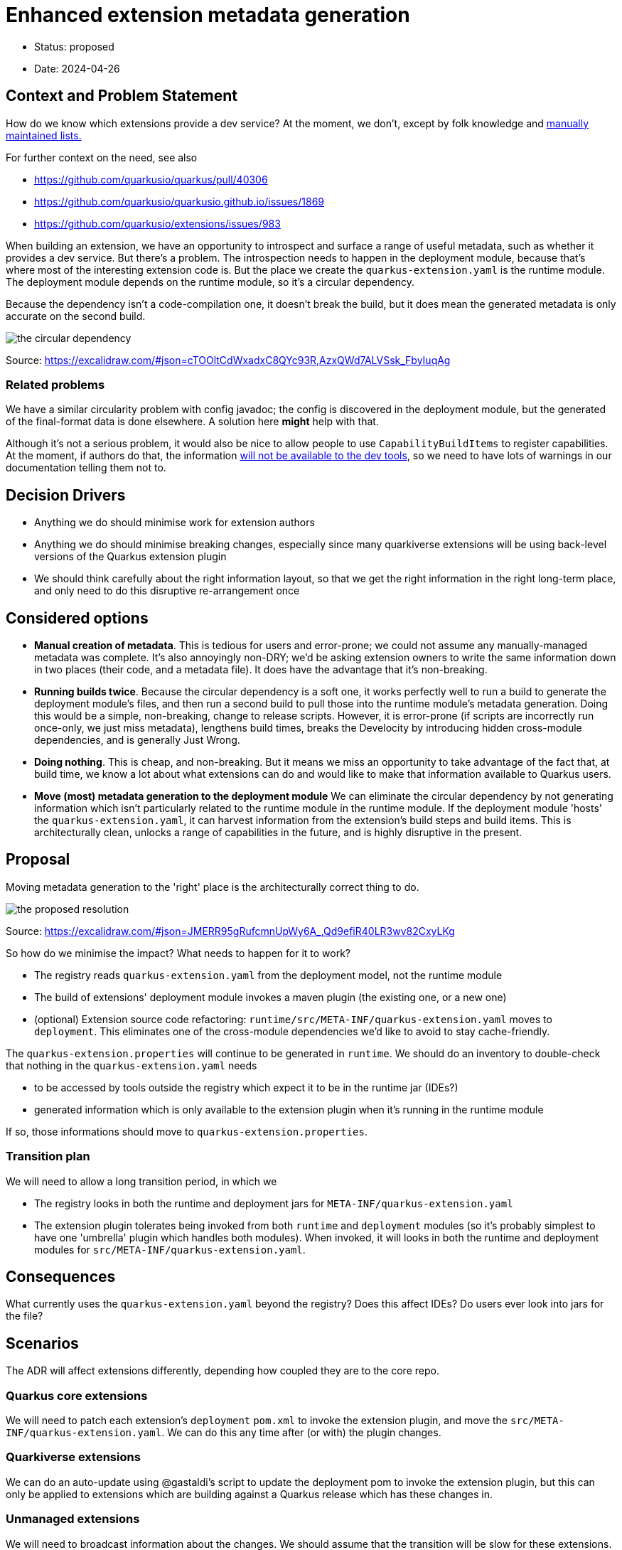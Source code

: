 = Enhanced extension metadata generation

* Status: proposed
* Date: 2024-04-26

== Context and Problem Statement

How do we know which extensions provide a dev service? At the moment, we don't, except by folk knowledge and https://quarkus.io/guides/dev-services[manually maintained lists.]

For further context on the need, see also

* https://github.com/quarkusio/quarkus/pull/40306
* https://github.com/quarkusio/quarkusio.github.io/issues/1869
* https://github.com/quarkusio/extensions/issues/983

When building an extension, we have an opportunity to introspect and surface a range of useful metadata, such as whether it provides a dev service.
But there's a problem. The introspection needs to happen in the deployment module, because that's where most of the interesting extension code is.
But the place we create the `quarkus-extension.yaml` is the runtime module. The deployment module depends on the runtime module, so it's a circular dependency.

Because the dependency isn't a code-compilation one, it doesn't break the build, but it does mean the generated metadata is only accurate on the second build.

image::images/0002-circular-dependency.svg[the circular dependency]
Source: https://excalidraw.com/#json=cTOOltCdWxadxC8QYc93R,AzxQWd7ALVSsk_FbyIuqAg

=== Related problems

We have a similar circularity problem with config javadoc; the config is discovered in the deployment module, but the generated of the final-format data is done elsewhere. A solution here *might* help with that.

Although it's not a serious problem, it would also be nice to allow people to use `CapabilityBuildItems` to register capabilities.
At the moment, if authors do that, the information https://quarkus.io/guides/capabilities#capabilitybuilditem[will not be available to the dev tools], so we need to have lots of warnings in our documentation telling them not to.

== Decision Drivers

* Anything we do should minimise work for extension authors
* Anything we do should minimise breaking changes, especially since many quarkiverse extensions will be using back-level versions of the Quarkus extension plugin
* We should think carefully about the right information layout, so that we get the right information in the right long-term place, and only need to do this disruptive re-arrangement once

== Considered options

- *Manual creation of metadata*. This is tedious for users and error-prone; we could not assume any manually-managed metadata was complete. It's also annoyingly non-DRY; we'd be asking extension owners to write the same information down in two places (their code, and a metadata file). It does have the advantage that it's non-breaking.
- *Running builds twice*. Because the circular dependency is a soft one, it works perfectly well to run a build to generate the deployment module's files, and then run a second build to pull those into the runtime module's metadata generation. Doing this would be a simple, non-breaking, change to release scripts. However, it is error-prone (if scripts are incorrectly run once-only, we just miss metadata), lengthens build times, breaks the Develocity by introducing hidden cross-module dependencies, and is generally Just Wrong.
- *Doing nothing*. This is cheap, and non-breaking. But it means we miss an opportunity to take advantage of the fact that, at build time, we know a lot about what extensions can do and would like to make that information available to Quarkus users.
- *Move (most) metadata generation to the deployment module* We can eliminate the circular dependency by not generating information which isn't particularly related to the runtime module in the runtime module. If the deployment module 'hosts' the `quarkus-extension.yaml`, it can harvest information from the extension's build steps and build items. This is architecturally clean, unlocks a range of capabilities in the future, and is highly disruptive in the present.

== Proposal

Moving metadata generation to the 'right' place is the architecturally correct thing to do.

image::images/0002-resolution.svg[the proposed resolution]
Source: https://excalidraw.com/#json=JMERR95gRufcmnUpWy6A_,Qd9efiR40LR3wv82CxyLKg

So how do we minimise the impact?
What needs to happen for it to work?

* The registry reads `quarkus-extension.yaml` from the deployment model, not the runtime module
* The build of extensions' deployment module invokes a maven plugin (the existing one, or a new one)
* (optional) Extension source code refactoring: `runtime/src/META-INF/quarkus-extension.yaml` moves to `deployment`. This eliminates one of the cross-module dependencies we'd like to avoid to stay cache-friendly.

The `quarkus-extension.properties` will continue to be generated in `runtime`. We should do an inventory to double-check that nothing in the `quarkus-extension.yaml` needs

* to be accessed by tools outside the registry which expect it to be in the runtime jar (IDEs?)
* generated information which is only available to the extension plugin when it's running in the runtime module

If so, those informations should move to `quarkus-extension.properties`.

=== Transition plan

We will need to allow a long transition period, in which we

* The registry looks in both the runtime and deployment jars for `META-INF/quarkus-extension.yaml`
* The extension plugin tolerates being invoked from both `runtime` and `deployment` modules (so it's probably simplest to have one 'umbrella' plugin which handles both modules). When invoked, it will looks in both the runtime and deployment modules for `src/META-INF/quarkus-extension.yaml`.

== Consequences

What currently uses the `quarkus-extension.yaml` beyond the registry? Does this affect IDEs? Do users ever look into jars for the file?

== Scenarios

The ADR will affect extensions differently, depending how coupled they are to the core repo.

=== Quarkus core extensions

We will need to patch each extension's `deployment` `pom.xml` to invoke the extension plugin, and move the `src/META-INF/quarkus-extension.yaml`. We can do this any time after (or with) the plugin changes.


=== Quarkiverse extensions

We can do an auto-update using @gastaldi's script to update the deployment pom to invoke the extension plugin, but this can only be applied to extensions which are building against a Quarkus release which has these changes in.

=== Unmanaged extensions

We will need to broadcast information about the changes. We should assume that the transition will be slow for these extensions.

== Decision




